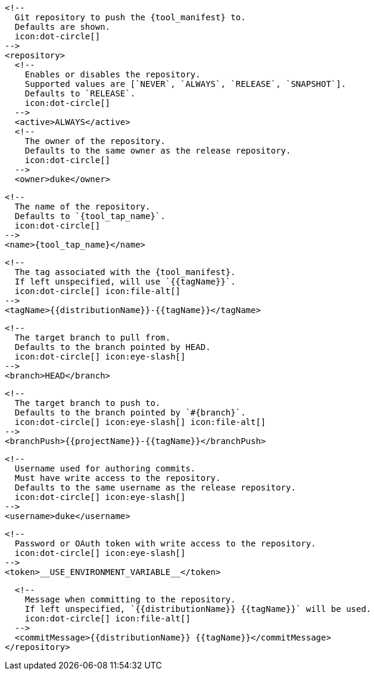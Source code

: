       <!--
        Git repository to push the {tool_manifest} to.
        Defaults are shown.
        icon:dot-circle[]
      -->
      <repository>
        <!--
          Enables or disables the repository.
          Supported values are [`NEVER`, `ALWAYS`, `RELEASE`, `SNAPSHOT`].
          Defaults to `RELEASE`.
          icon:dot-circle[]
        -->
        <active>ALWAYS</active>
ifdef::docker[]

        <!--
          Stores files in a folder matching the image's version/tag.
          Defaults to `false`.
          icon:dot-circle[]
        -->
        <versionedSubfolders>true</versionedSubfolders>

endif::docker[]
        <!--
          The owner of the repository.
          Defaults to the same owner as the release repository.
          icon:dot-circle[]
        -->
        <owner>duke</owner>

        <!--
          The name of the repository.
          Defaults to `{tool_tap_name}`.
          icon:dot-circle[]
        -->
        <name>{tool_tap_name}</name>

        <!--
          The tag associated with the {tool_manifest}.
          If left unspecified, will use `{{tagName}}`.
          icon:dot-circle[] icon:file-alt[]
        -->
        <tagName>{{distributionName}}-{{tagName}}</tagName>

        <!--
          The target branch to pull from.
          Defaults to the branch pointed by HEAD.
          icon:dot-circle[] icon:eye-slash[]
        -->
        <branch>HEAD</branch>

        <!--
          The target branch to push to.
          Defaults to the branch pointed by `#{branch}`.
          icon:dot-circle[] icon:eye-slash[] icon:file-alt[]
        -->
        <branchPush>{{projectName}}-{{tagName}}</branchPush>

        <!--
          Username used for authoring commits.
          Must have write access to the repository.
          Defaults to the same username as the release repository.
          icon:dot-circle[] icon:eye-slash[]
        -->
        <username>duke</username>

        <!--
          Password or OAuth token with write access to the repository.
          icon:dot-circle[] icon:eye-slash[]
        -->
        <token>__USE_ENVIRONMENT_VARIABLE__</token>

        <!--
          Message when committing to the repository.
          If left unspecified, `{{distributionName}} {{tagName}}` will be used.
          icon:dot-circle[] icon:file-alt[]
        -->
        <commitMessage>{{distributionName}} {{tagName}}</commitMessage>
      </repository>